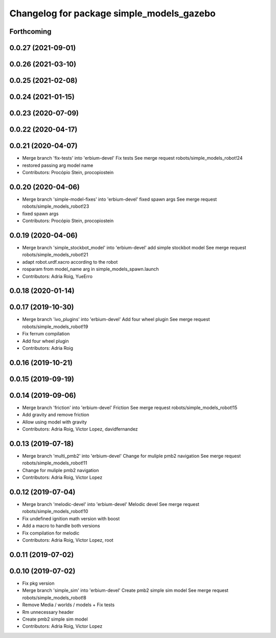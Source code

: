 ^^^^^^^^^^^^^^^^^^^^^^^^^^^^^^^^^^^^^^^^^^
Changelog for package simple_models_gazebo
^^^^^^^^^^^^^^^^^^^^^^^^^^^^^^^^^^^^^^^^^^

Forthcoming
-----------

0.0.27 (2021-09-01)
-------------------

0.0.26 (2021-03-10)
-------------------

0.0.25 (2021-02-08)
-------------------

0.0.24 (2021-01-15)
-------------------

0.0.23 (2020-07-09)
-------------------

0.0.22 (2020-04-17)
-------------------

0.0.21 (2020-04-07)
-------------------
* Merge branch 'fix-tests' into 'erbium-devel'
  Fix tests
  See merge request robots/simple_models_robot!24
* restored passing arg model name
* Contributors: Procópio Stein, procopiostein

0.0.20 (2020-04-06)
-------------------
* Merge branch 'simple-model-fixes' into 'erbium-devel'
  fixed spawn args
  See merge request robots/simple_models_robot!23
* fixed spawn args
* Contributors: Procópio Stein, procopiostein

0.0.19 (2020-04-06)
-------------------
* Merge branch 'simple_stockbot_model' into 'erbium-devel'
  add simple stockbot model
  See merge request robots/simple_models_robot!21
* adapt robot.urdf.xacro according to the robot
* rosparam from model_name arg in simple_models_spawn.launch
* Contributors: Adria Roig, YueErro

0.0.18 (2020-01-14)
-------------------

0.0.17 (2019-10-30)
-------------------
* Merge branch 'ivo_plugins' into 'erbium-devel'
  Add four wheel plugin
  See merge request robots/simple_models_robot!19
* Fix ferrum compilation
* Add four wheel plugin
* Contributors: Adria Roig

0.0.16 (2019-10-21)
-------------------

0.0.15 (2019-09-19)
-------------------

0.0.14 (2019-09-06)
-------------------
* Merge branch 'friction' into 'erbium-devel'
  Friction
  See merge request robots/simple_models_robot!15
* Add gravity and remove friction
* Allow using model with gravity
* Contributors: Adria Roig, Victor Lopez, davidfernandez

0.0.13 (2019-07-18)
-------------------
* Merge branch 'multi_pmb2' into 'erbium-devel'
  Change for muliple pmb2 navigation
  See merge request robots/simple_models_robot!11
* Change for muliple pmb2 navigation
* Contributors: Adria Roig, Victor Lopez

0.0.12 (2019-07-04)
-------------------
* Merge branch 'melodic-devel' into 'erbium-devel'
  Melodic devel
  See merge request robots/simple_models_robot!10
* Fix undefined ignition math version with boost
* Add a macro to handle both versions
* Fix compilation for melodic
* Contributors: Adria Roig, Victor Lopez, root

0.0.11 (2019-07-02)
-------------------

0.0.10 (2019-07-02)
-------------------
* Fix pkg version
* Merge branch 'simple_sim' into 'erbium-devel'
  Create pmb2 simple sim model
  See merge request robots/simple_models_robot!8
* Remove Media / worlds / models + Fix tests
* Rm unnecessary header
* Create pmb2 simple sim model
* Contributors: Adria Roig, Victor Lopez
